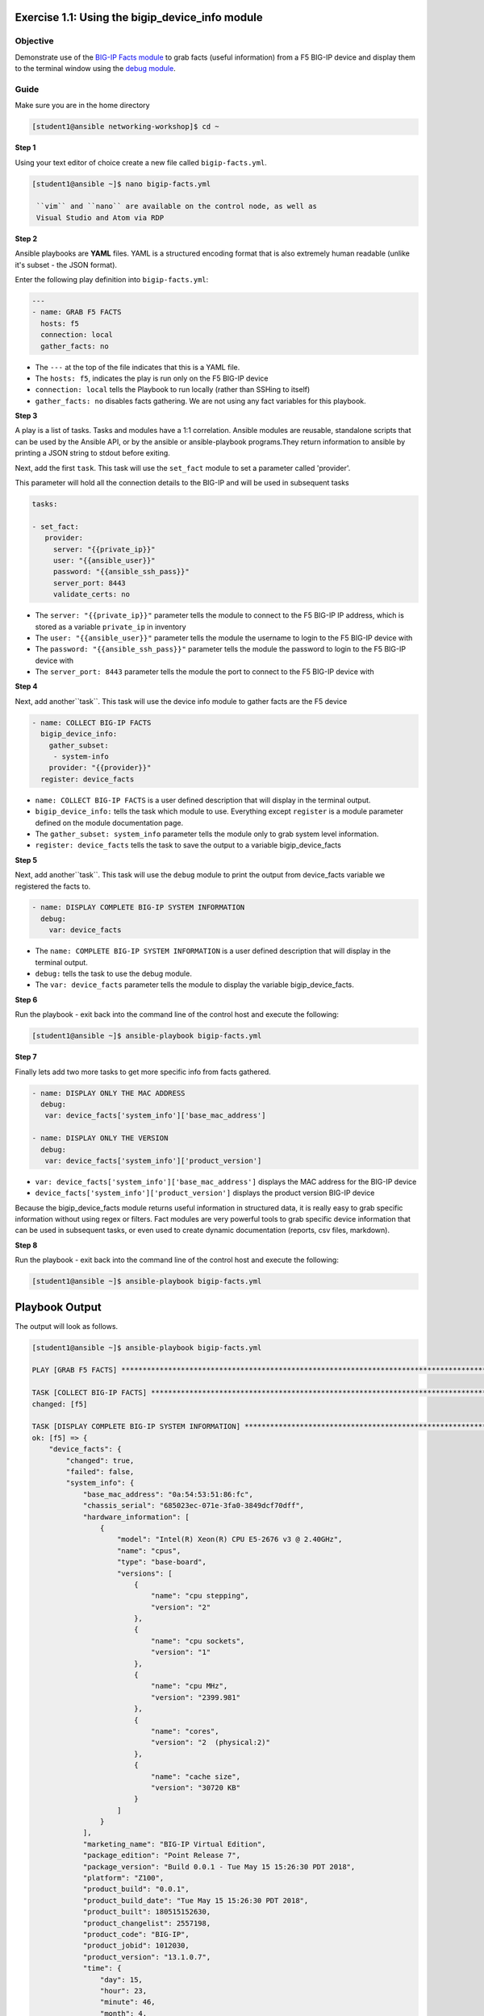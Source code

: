 Exercise 1.1: Using the bigip_device_info module
===================================================

Objective
---------

Demonstrate use of the `BIG-IP Facts
module <https://docs.ansible.com/ansible/latest/modules/bigip_device_info_module.html>`__
to grab facts (useful information) from a F5 BIG-IP device and display
them to the terminal window using the `debug
module <https://docs.ansible.com/ansible/latest/modules/debug_module.html>`__.

Guide
-----

Make sure you are in the home directory

.. code::

   [student1@ansible networking-workshop]$ cd ~

**Step 1**

Using your text editor of choice create a new file called ``bigip-facts.yml``.

.. code::

   [student1@ansible ~]$ nano bigip-facts.yml

    ``vim`` and ``nano`` are available on the control node, as well as
    Visual Studio and Atom via RDP

**Step 2**

Ansible playbooks are **YAML** files. YAML is a structured encoding
format that is also extremely human readable (unlike it's subset - the
JSON format).

Enter the following play definition into ``bigip-facts.yml``:

.. code:: yaml

    ---
    - name: GRAB F5 FACTS
      hosts: f5
      connection: local
      gather_facts: no

-  The ``---`` at the top of the file indicates that this is a YAML file.
-  The ``hosts: f5``, indicates the play is run only on the F5 BIG-IP device
-  ``connection: local`` tells the Playbook to run locally (rather than SSHing to itself)
-  ``gather_facts: no`` disables facts gathering. We are not using any fact variables for this playbook.

**Step 3**

A play is a list of tasks. Tasks and modules have a 1:1 correlation. Ansible modules are reusable, standalone scripts that can be used by the Ansible API, or by the ansible or ansible-playbook programs.They return information to ansible by printing a JSON string to
stdout before exiting.

Next, add the first ``task``. This task will use the ``set_fact`` module to set a parameter called 'provider'.

This parameter will hold all the connection details to the BIG-IP and will be used in subsequent tasks

.. code:: yaml

   tasks:

   - set_fact:
      provider:
        server: "{{private_ip}}"
        user: "{{ansible_user}}"
        password: "{{ansible_ssh_pass}}"
        server_port: 8443
        validate_certs: no

-  The ``server: "{{private_ip}}"`` parameter tells the module to
   connect to the F5 BIG-IP IP address, which is stored as a variable
   ``private_ip`` in inventory
-  The ``user: "{{ansible_user}}"`` parameter tells the module the
   username to login to the F5 BIG-IP device with
-  The ``password: "{{ansible_ssh_pass}}"`` parameter tells the module
   the password to login to the F5 BIG-IP device with
-  The ``server_port: 8443`` parameter tells the module the port to
   connect to the F5 BIG-IP device with

**Step 4**

Next, add another``task``. This task will use the device info module to gather facts are the F5 device

.. code:: yaml
   
   - name: COLLECT BIG-IP FACTS
     bigip_device_info:
       gather_subset:
        - system-info
       provider: "{{provider}}"
     register: device_facts

-  ``name: COLLECT BIG-IP FACTS`` is a user defined description that
   will display in the terminal output.
-  ``bigip_device_info:`` tells the task which module to use.
   Everything except ``register`` is a module parameter defined on the
   module documentation page.
-  The ``gather_subset: system_info`` parameter tells the module only to
   grab system level information.   
-  ``register: device_facts`` tells the task to save the output to a
   variable bigip\_device\_facts

**Step 5**

Next, add another``task``. This task will use the ``debug`` module
to print the output from device_facts variable we registered the facts
to.


.. code:: yaml

   - name: DISPLAY COMPLETE BIG-IP SYSTEM INFORMATION
     debug:
       var: device_facts


-  The ``name: COMPLETE BIG-IP SYSTEM INFORMATION`` is a user defined
   description that will display in the terminal output.
-  ``debug:`` tells the task to use the debug module.
-  The ``var: device_facts`` parameter tells the module to display the
   variable bigip_device_facts.

**Step 6**

Run the playbook - exit back into the command line of the control host and execute the following:

.. code::

   [student1@ansible ~]$ ansible-playbook bigip-facts.yml

**Step 7**

Finally lets add two more tasks to get more specific info from facts gathered.

.. code:: yaml

   - name: DISPLAY ONLY THE MAC ADDRESS
     debug:
      var: device_facts['system_info']['base_mac_address']

   - name: DISPLAY ONLY THE VERSION
     debug:
      var: device_facts['system_info']['product_version']


-  ``var: device_facts['system_info']['base_mac_address']`` displays the MAC address for the BIG-IP device
-  ``device_facts['system_info']['product_version']`` displays the product version BIG-IP device

Because the bigip_device_facts module returns useful information in structured data, it is really easy to grab specific information
without using regex or filters. Fact modules are very powerful tools to grab specific device information that can be used in subsequent
tasks, or even used to create dynamic documentation (reports, csv files, markdown).

**Step 8**

Run the playbook - exit back into the command line of the control host and execute the following:

.. code::

   [student1@ansible ~]$ ansible-playbook bigip-facts.yml

Playbook Output
===============

The output will look as follows.

.. code:: yaml

    [student1@ansible ~]$ ansible-playbook bigip-facts.yml

    PLAY [GRAB F5 FACTS] ****************************************************************************************************************************************

    TASK [COLLECT BIG-IP FACTS] *********************************************************************************************************************************
    changed: [f5]

    TASK [DISPLAY COMPLETE BIG-IP SYSTEM INFORMATION] ***********************************************************************************************************
    ok: [f5] => {
        "device_facts": {
            "changed": true,
            "failed": false,
            "system_info": {
                "base_mac_address": "0a:54:53:51:86:fc",
                "chassis_serial": "685023ec-071e-3fa0-3849dcf70dff",
                "hardware_information": [
                    {
                        "model": "Intel(R) Xeon(R) CPU E5-2676 v3 @ 2.40GHz",
                        "name": "cpus",
                        "type": "base-board",
                        "versions": [
                            {
                                "name": "cpu stepping",
                                "version": "2"
                            },
                            {
                                "name": "cpu sockets",
                                "version": "1"
                            },
                            {
                                "name": "cpu MHz",
                                "version": "2399.981"
                            },
                            {
                                "name": "cores",
                                "version": "2  (physical:2)"
                            },
                            {
                                "name": "cache size",
                                "version": "30720 KB"
                            }
                        ]
                    }
                ],
                "marketing_name": "BIG-IP Virtual Edition",
                "package_edition": "Point Release 7",
                "package_version": "Build 0.0.1 - Tue May 15 15:26:30 PDT 2018",
                "platform": "Z100",
                "product_build": "0.0.1",
                "product_build_date": "Tue May 15 15:26:30 PDT 2018",
                "product_built": 180515152630,
                "product_changelist": 2557198,
                "product_code": "BIG-IP",
                "product_jobid": 1012030,
                "product_version": "13.1.0.7",
                "time": {
                    "day": 15,
                    "hour": 23,
                    "minute": 46,
                    "month": 4,
                    "second": 25,
                    "year": 2019
                },
                "uptime": 1738.0
            }
        }
    }

    TASK [DISPLAY ONLY THE MAC ADDRESS] *************************************************************************************************************************
    ok: [f5] => {
        "device_facts['system_info']['base_mac_address']": "0a:54:53:51:86:fc"
    }

    TASK [DISPLAY ONLY THE VERSION] *****************************************************************************************************************************
    ok: [f5] => {
        "device_facts['system_info']['product_version']": "13.1.0.7"
    }

    PLAY RECAP **************************************************************************************************************************************************
    f5                         : ok=4    changed=1    unreachable=0    failed=0


Solution
--------

The finished Ansible Playbook is provided here for an Answer key. 
Click here for `bigip-facts.yml <../1.1-get-facts/bigip-facts.yml>`__.

Going Further
-------------

For this bonus exercise add the ``tags: debug`` paramteter (at the task level) to the existing debug task.

.. code:: yaml

   - name: DISPLAY COMPLETE BIG-IP SYSTEM INFORMATION
     debug:
       var: device_facts
     tags: debug

Now re-run the playbook with the ``--skip-tags-debug`` command line option.

.. code::

   ansible-playbook bigip-facts.yml --skip-tags=debug

The Ansible Playbook will only run three tasks, skipping the ``DISPLAY COMPLETE BIG-IP SYSTEM INFORMATION`` task.

**You have finished this exercise.**
